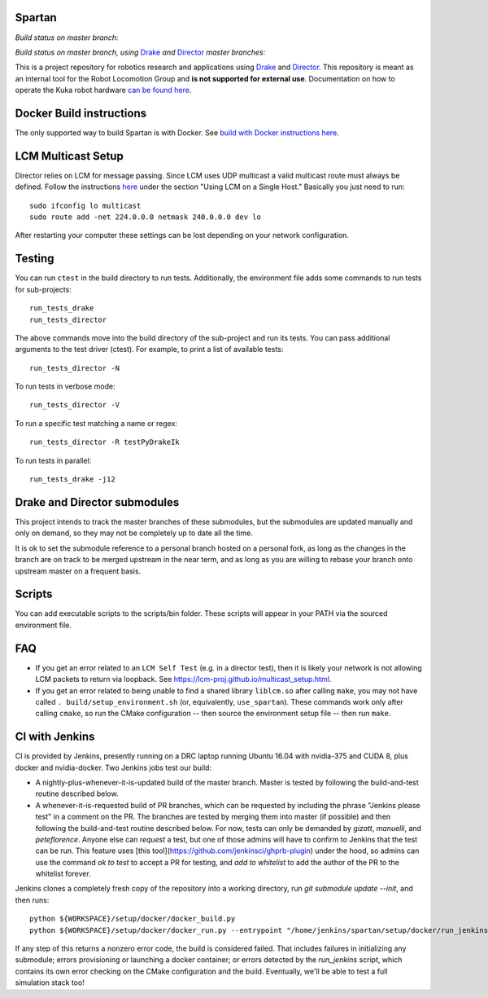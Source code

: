 Spartan
=======

*Build status on master branch:*

.. image:: http://spartan-jenkins.csail.mit.edu:8080/buildStatus/icon?job=spartan-master
   :target: http://spartan-jenkins.csail.mit.edu:8080/job/spartan-master

*Build status on master branch, using* Drake_ *and* Director_ *master branches:*

.. image:: http://spartan-jenkins.csail.mit.edu:8080/buildStatus/icon?job=spartan-master-on-drake-and-director-master
   :target: http://spartan-jenkins.csail.mit.edu:8080/job/spartan-master-on-drake-and-director-master


This is a project repository for robotics research and applications using
Drake_ and Director_. This repository is meant as an internal tool for the Robot Locomotion Group and **is not supported for external use**. Documentation on how to operate the Kuka robot hardware `can be found here`_.

.. _Drake: https://www.github.com/RobotLocomotion/drake
.. _Director: https://www.github.com/RobotLocomotion/director
.. _can be found here: https://github.com/RobotLocomotion/KukaHardware


Docker Build instructions
==================

The only supported way to build Spartan is with Docker.  See `build with Docker instructions here`_.

.. _`build with Docker instructions here`: ./setup/docker/README.md

.. Native Build instructions
.. ==================

.. First, you should install the required dependencies to compile Drake and other
.. submodules. Follow the platform setup instructions for Bazel in the Drake documentation::

..     http://drake.mit.edu/from_source.html#mandatory-platform-specific-instructions

.. You will also need the appropriate dependencies for Director. Refer to the
.. Director `README`::

..     https://github.com/RobotLocomotion/director/#dependencies

.. We **only support Ubuntu 16.04**, you may install a non-conservative set of dependencies for
.. Director by running the following script::

..     sudo ./setup/ubuntu/16.04/install_prereqs.sh


.. Make sure your submodules are up to date. From the top-level directory run::

..     git submodule init
..     git submodule update

.. You should avoid adding the ``--recursive`` flag to the git submodule command,
.. since Drake will automatically manage its recursive submodules at build time.

.. Next, create a new build directory and configure with cmake. For example::

..     mkdir build
..     cd build
..     cmake ../

.. There is no requirement on the location of the build directory, you don't
.. have to place it inside the source directory as shown in the above example.

.. Finally, source the required configuration (which sets some properties necessary
.. for the build to work) and run the build::

..     . build/setup_environment.sh
..     make

.. By default, cmake generates a Makefile, but it's possible to use other
.. build tools like ninja. We (including in the docker container) typically
.. alias `use_spartan` to `. <spartan>/build/setup_environment.sh`. Once
.. the build is complete, source the environment again (as new things may
.. have been added, e.g. ROS environment configuration information)::

..     . build/setup_environment.sh

.. Building With Drivers
.. ---------------------

.. Spartan has CMake options to include various proprietary drivers in the build.
.. The following CMake options and their corresponding drivers are supported:

.. -  ``WITH_IIWA_DRIVER``: drake-iiwa-driver_
.. -  ``WITH_SCHUNK_DRIVER``: drake-schunk-driver
.. -  ``WITH_OPTITRACK_DRIVER``: optitrack-driver_

.. .. _drake-iiwa-driver: https://github.com/RobotLocomotion/drake-iiwa-driver
.. .. _optitrack-driver: https://github.com/sammy-tri/optitrack-driver

.. Unless you are a member of the RobotLocomotion team, you will likely not have
.. the repository access required to download all the above libraries and should
.. leave these options disabled.

.. There is a workaround for building ``drake-iiwa-driver`` using a local version
.. of the ``kuka-fri`` proprietary driver. By default, ``drake-iiwa-driver`` pulls
.. in ``kuka-fri`` as a submodule from a private RobotLocomotion repo. To build
.. against a different version, follow these steps:

.. 1. Clone ``drake-iiwa-driver`` to your local machine:

..    ::

..        git clone https://github.com/RobotLocomotion/drake-iiwa-driver

.. 2. Delete the kuka-fri submodule.

..    ::

..        cd drake-iiwa-driver
..        git rm kuka-fri

.. 3. Extract your copy of the kuka-fri drivers, and apply patches according to the
..    instructions in `drake-iiwa-driver/README.md`_.

.. 4. Commit the changes and note the commit hash.

.. 5. In the Spartan build directory, enable ``WITH_IIWA_DRIVER`` and reconfigure
..    CMake. Two additional options will appear:

..    -  ``IIWA_DRIVER_GIT_REPOSITORY``: Set to the clone of address for your local
..       ``drake-iiwa-driver``.

..    -  ``IIWA_DRIVER_GIT_TAG``: The (short) commit hash from above.

..    An example config might be

..    ::

..        IIWA_DRIVER_GIT_REPOSITORY="file:///home/example/drake-iiwa-driver/"
..        IIWA_DRIVER_GIT_TAG="a1b2c34"

.. 6. Reconfigure CMake once more, and build.

..    ::

..        cd spartan/build
..        cmake ..
..        make

.. .. _drake-iiwa-driver/README.md: https://github.com/RobotLocomotion/drake-iiwa-driver/blob/master/README.md

.. Common Build Errors
.. -------------------

.. If you encounter an error such as::

..     Target "RemoteTreeViewer" links to target "Eigen3::Eigen" but the
..     target was not found.  Perhaps a find_package() call is missing for an
..     IMPORTED target, or an ALIAS target is missing?

.. then reconfigure CMake with the flag ``-DWITH_ISSUE_5456_WORKAROUND=ON``.

.. If you encounter an error related to not being able to find ``eigen3`` as part of an apriltags build then the problem is that you don't have ``eigen3`` system intalled. Either ``apt-get install libeigen3-dev`` or set ``DUSE_APRILTAGS:BOOL=OFF`` in the top level ``CMakeLists.txt``.

.. Environment setup
.. =================

.. After you configure the build you will find a file named ``setup_environment.sh``
.. inside the build folder.  You can source this file in your ~/.bashrc file to
.. setup your environment for development.  However, it is highly recommended that
.. you do not automatically source the file, as it may conflict with other projects.
.. Instead, you can add code like this to your ~/.bashrc file::

..     use_spartan()
..     {
..       source /path/to/spartan/build/setup_environment.sh
..     }

.. With this method, the environment file will be sourced when you execute the
.. command ``use_spartan`` in a terminal, but by default new terminals will be clean.

.. You should read the contents of ``setup_environment.sh`` to see what it does.
.. In addition to modifying your PATH and other variables, it also defines some
.. useful aliases for developers.


LCM Multicast Setup
===================
Director relies on LCM for message passing. Since LCM uses UDP multicast a valid multicast route must always be defined. Follow the instructions `here
<http://lcm-proj.github.io/multicast_setup.html>`_ under the section "Using LCM on a Single Host." Basically you just need to run::

    sudo ifconfig lo multicast
    sudo route add -net 224.0.0.0 netmask 240.0.0.0 dev lo

After restarting your computer these settings can be lost depending on your network configuration.

Testing
=======

You can run ``ctest`` in the build directory to run tests. Additionally, the
environment file adds some commands to run tests for sub-projects::

    run_tests_drake
    run_tests_director

The above commands move into the build directory of the sub-project and run
its tests.  You can pass additional arguments to the test driver (ctest). For
example, to print a list of available tests::

    run_tests_director -N

To run tests in verbose mode::

    run_tests_director -V

To run a specific test matching a name or regex::

    run_tests_director -R testPyDrakeIk

To run tests in parallel::

    run_tests_drake -j12


Drake and Director submodules
=============================

This project intends to track the master branches of these submodules, but the
submodules are updated manually and only on demand, so they may not be completely
up to date all the time.

It is ok to set the submodule reference to a personal branch hosted on a
personal fork, as long as the changes in the branch are on track to be merged
upstream in the near term, and as long as you are willing to rebase
your branch onto upstream master on a frequent basis.


Scripts
=======

You can add executable scripts to the scripts/bin folder.  These scripts will
appear in your PATH via the sourced environment file.

FAQ
=======
- If you get an error related to an ``LCM Self Test`` (e.g. in a director test), then it is likely your network is not allowing LCM packets to return via loopback. See https://lcm-proj.github.io/multicast_setup.html.
- If you get an error related to being unable to find a shared library ``liblcm.so`` after calling ``make``, you may not have called ``. build/setup_environment.sh`` (or, equivalently, ``use_spartan``). These commands work only after calling ``cmake``, so run the CMake configuration -- then source the environment setup file -- then run ``make``.

CI with Jenkins
=======
CI is provided by Jenkins, presently running on a DRC laptop running Ubuntu
16.04 with nvidia-375 and CUDA 8, plus docker and nvidia-docker. Two Jenkins jobs test
our build:

- A nightly-plus-whenever-it-is-updated build of the master branch. Master is tested by following the build-and-test routine described below.

- A whenever-it-is-requested build of PR branches, which can be requested by including the phrase "Jenkins please test" in a comment on the PR. The branches are tested by merging them into master (if possible) and then following the build-and-test routine described below. For now, tests can only be demanded by `gizatt`, `manuelli`, and `peteflorence`. Anyone else can *request* a test, but one of those admins will have to confirm to Jenkins that the test can be run. This feature uses [this tool](https://github.com/jenkinsci/ghprb-plugin) under the hood, so admins can use the command `ok to test` to accept a PR for testing, and `add to whitelist` to add the author of the PR to the whitelist forever.

Jenkins clones a completely fresh copy of the repository into a working directory,
run `git submodule update --init`, and then runs::

    python ${WORKSPACE}/setup/docker/docker_build.py
    python ${WORKSPACE}/setup/docker/docker_run.py --entrypoint "/home/jenkins/spartan/setup/docker/run_jenkins.sh"


If any step of this returns a nonzero error code, the build is considered failed.
That includes failures in initializing any submodule; errors provisioning or
launching a docker container; or errors detected by the `run_jenkins` script,
which contains its own error checking on the CMake configuration and the build.
Eventually, we'll be able to test a full simulation stack too!
